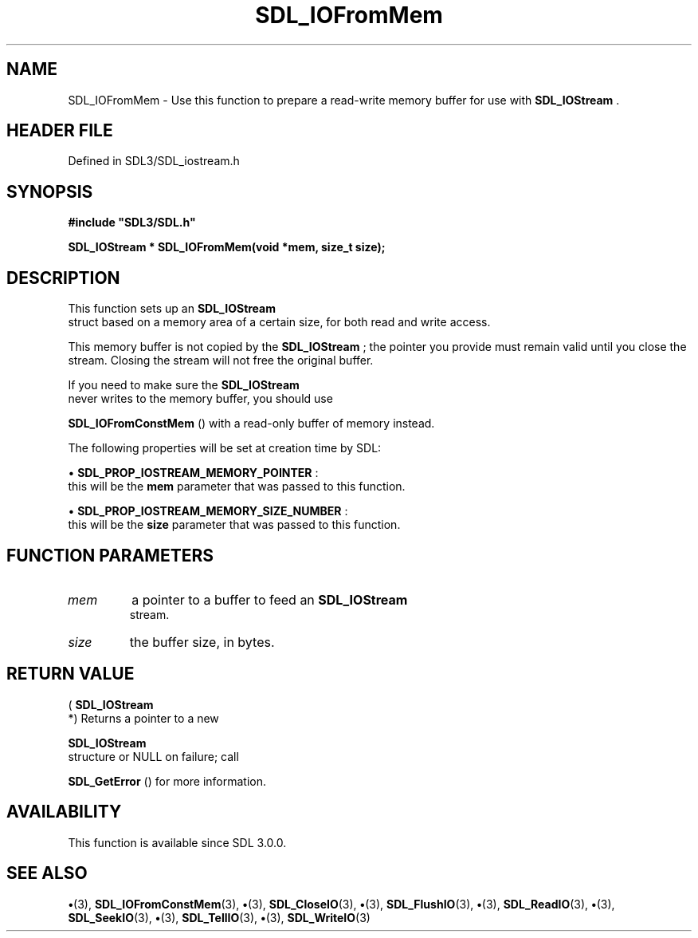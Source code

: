 .\" This manpage content is licensed under Creative Commons
.\"  Attribution 4.0 International (CC BY 4.0)
.\"   https://creativecommons.org/licenses/by/4.0/
.\" This manpage was generated from SDL's wiki page for SDL_IOFromMem:
.\"   https://wiki.libsdl.org/SDL_IOFromMem
.\" Generated with SDL/build-scripts/wikiheaders.pl
.\"  revision SDL-preview-3.1.3
.\" Please report issues in this manpage's content at:
.\"   https://github.com/libsdl-org/sdlwiki/issues/new
.\" Please report issues in the generation of this manpage from the wiki at:
.\"   https://github.com/libsdl-org/SDL/issues/new?title=Misgenerated%20manpage%20for%20SDL_IOFromMem
.\" SDL can be found at https://libsdl.org/
.de URL
\$2 \(laURL: \$1 \(ra\$3
..
.if \n[.g] .mso www.tmac
.TH SDL_IOFromMem 3 "SDL 3.1.3" "Simple Directmedia Layer" "SDL3 FUNCTIONS"
.SH NAME
SDL_IOFromMem \- Use this function to prepare a read-write memory buffer for use with 
.BR SDL_IOStream
\[char46]
.SH HEADER FILE
Defined in SDL3/SDL_iostream\[char46]h

.SH SYNOPSIS
.nf
.B #include \(dqSDL3/SDL.h\(dq
.PP
.BI "SDL_IOStream * SDL_IOFromMem(void *mem, size_t size);
.fi
.SH DESCRIPTION
This function sets up an 
.BR SDL_IOStream
 struct based on a
memory area of a certain size, for both read and write access\[char46]

This memory buffer is not copied by the 
.BR SDL_IOStream
; the
pointer you provide must remain valid until you close the stream\[char46] Closing
the stream will not free the original buffer\[char46]

If you need to make sure the 
.BR SDL_IOStream
 never writes to
the memory buffer, you should use

.BR SDL_IOFromConstMem
() with a read-only buffer of
memory instead\[char46]

The following properties will be set at creation time by SDL:


\(bu 
.BR
.BR SDL_PROP_IOSTREAM_MEMORY_POINTER
:
  this will be the
.BR mem
parameter that was passed to this function\[char46]

\(bu 
.BR
.BR SDL_PROP_IOSTREAM_MEMORY_SIZE_NUMBER
:
  this will be the
.BR size
parameter that was passed to this function\[char46]

.SH FUNCTION PARAMETERS
.TP
.I mem
a pointer to a buffer to feed an 
.BR SDL_IOStream
 stream\[char46]
.TP
.I size
the buffer size, in bytes\[char46]
.SH RETURN VALUE
(
.BR SDL_IOStream
 *) Returns a pointer to a new

.BR SDL_IOStream
 structure or NULL on failure; call

.BR SDL_GetError
() for more information\[char46]

.SH AVAILABILITY
This function is available since SDL 3\[char46]0\[char46]0\[char46]

.SH SEE ALSO
.BR \(bu (3),
.BR SDL_IOFromConstMem (3),
.BR \(bu (3),
.BR SDL_CloseIO (3),
.BR \(bu (3),
.BR SDL_FlushIO (3),
.BR \(bu (3),
.BR SDL_ReadIO (3),
.BR \(bu (3),
.BR SDL_SeekIO (3),
.BR \(bu (3),
.BR SDL_TellIO (3),
.BR \(bu (3),
.BR SDL_WriteIO (3)
